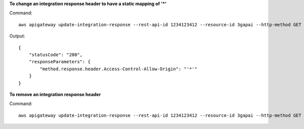 **To change an integration response header to have a static mapping of '*'**

Command::

  aws apigateway update-integration-response --rest-api-id 1234123412 --resource-id 3gapai --http-method GET --status-code 200 --patch-operations op='replace',path='/responseParameters/method.response.header.Access-Control-Allow-Origin',value='"'"'*'"'"'

Output::

  {
      "statusCode": "200", 
      "responseParameters": {
          "method.response.header.Access-Control-Allow-Origin": "'*'"
      }
  }

**To remove an integration response header**

Command::

  aws apigateway update-integration-response --rest-api-id 1234123412 --resource-id 3gapai --http-method GET --status-code 200 --patch-operations op='remove',path='/responseParameters/method.response.header.Access-Control-Allow-Origin'

